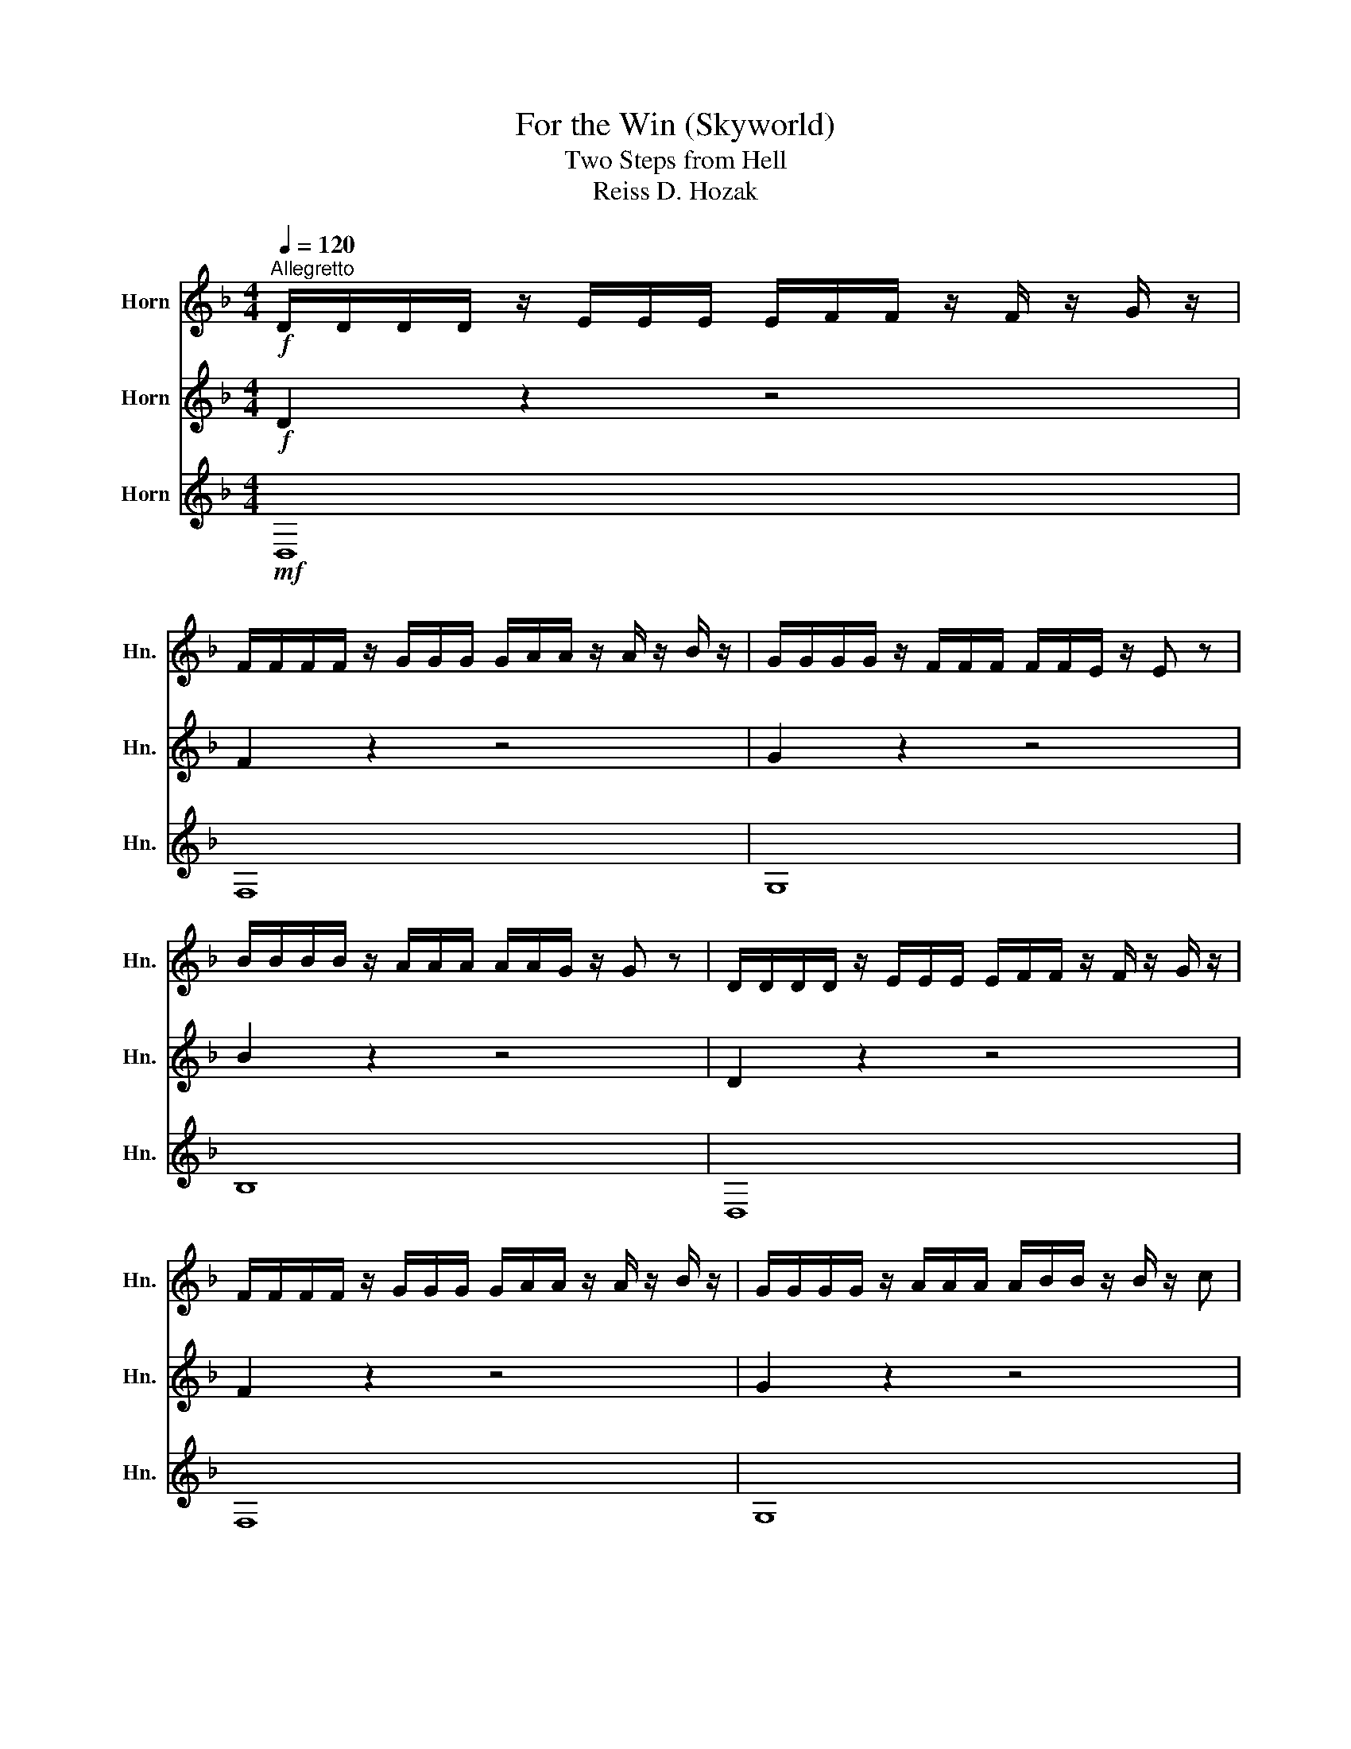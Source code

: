 X:1
T:For the Win (Skyworld)
T:Two Steps from Hell
T:Reiss D. Hozak
%%score 1 2 3
L:1/8
Q:1/4=120
M:4/4
K:none
V:1 treble transpose=-7 nm="Horn" snm="Hn."
V:2 treble transpose=-7 nm="Horn" snm="Hn."
V:3 treble transpose=-7 nm="Horn" snm="Hn."
V:1
[K:F]"^Allegretto"!f! D/D/D/D/ z/ E/E/E/ E/F/F/ z/ F/ z/ G/ z/ | %1
 F/F/F/F/ z/ G/G/G/ G/A/A/ z/ A/ z/ B/ z/ | G/G/G/G/ z/ F/F/F/ F/F/E/ z/ E z | %3
 B/B/B/B/ z/ A/A/A/ A/A/G/ z/ G z | D/D/D/D/ z/ E/E/E/ E/F/F/ z/ F/ z/ G/ z/ | %5
 F/F/F/F/ z/ G/G/G/ G/A/A/ z/ A/ z/ B/ z/ | G/G/G/G/ z/ A/A/A/ A/B/B/ z/ B/ z/ c | %7
 d z/ e z/ f e z/ f z/ g | D/D/D/D/ z/ E/E/E/ E/F/F/ z/ F/ z/ G/ z/ | %9
 F/F/F/F/ z/ G/G/G/ G/A/A/ z/ A/ z/ B/ z/ | G/G/G/G/ z/ F/F/F/ F/F/E/ z/ E z | %11
 B/B/B/B/ z/ A/A/A/ A/A/G/ z/ G z | D/D/D/D/ z/ E/E/E/ E/F/F/ z/ F/ z/ G/ z/ | %13
 F/F/F/F/ z/ G/G/G/ G/A/A/ z/ A/ z/ B/ z/ | G/G/G/G/ z/ A/A/A/ A/B/B/ z/ B/ z/ c | %15
 d z/ e z/ f e z/ f z/ g |!p!!<(! A,8!<)! |!mf! D/D/D/D/ z/ z/ E/ z/ E/ z/ F/ z/ F/ z/ G/ z/ | %18
 F/F/F/F/ z/ z/ G/ z/ G/ z/ A/ z/ A/ z/ B/ z/ | G/G/G/G/ z/ z/ F/ z/ F/ z/ E/ z/ E z | %20
 B/B/B/B/ z/ z/ A/ z/ A/ z/ G/ z/ G z | D/D/D/D/ z/ z/ E/ z/ E/ z/ F/ z/ F/ z/ G/ z/ | %22
 F/F/F/F/ z/ z/ G/ z/ G/ z/ A/ z/ A/ z/ B/ z/ | G/G/G/G/ z/ z/ F/ z/ F/ z/ E/ z/ E z | %24
 B/B/B/B/ z/ z/ A/ z/ A/ z/ G/ z/ G z | D/D/D/D/ z/ z/ E/ z/ E/ z/ F/ z/ F/ z/ G/ z/ | %26
 F/F/F/F/ z/ z/ G/ z/ G/ z/ A/ z/ A/ z/ B/ z/ | G/G/G/G/ z/ z/ F/ z/ F/ z/ E/ z/ E z | %28
 B/B/B/B/ z/ z/ A/ z/ A/ z/ G/ z/ G z | D/D/D/D/ z/ z/ E/ z/ E/ z/ F/ z/ F/ z/ G/ z/ | %30
 F/F/F/F/ z/ z/ G/ z/ G/ z/ A/ z/ A/ z/ B/ z/ | G/G/G/G/ z/ z/ A/ z/ A/ z/ B/ z/ B/ z/ c/ z/ | %32
!f! (b4 a4) |!mp!!<(! d8!<)! |!ff! B/B/B/B/ z/ c/c/c/ c/d/d/ z/ d/ z/ e/ z/ | %35
 d/d/d/d/ z/ e/e/e/ e/f/f/ z/ f/ z/ g/ z/ | e/e/e/e/ z/ d/d/d/ d/d/c/ z/ c z | %37
 g/g/g/g/ z/ f/f/f/ f/f/e/ z/ e z | B/B/B/B/ z/ c/c/c/ c/d/d/ z/ d/ z/ e/ z/ | %39
 d/d/d/d/ z/ e/e/e/ e/f/f/ z/ f/ z/ g/ z/ | e/e/e/e/ z/ f/f/f/ f/g/g/ z/ g/ z/ a/ z/ | %41
!<(! g z/ a z/ b a z/ b z/ c'!<)! |!fff! d' z"^dim." A,6- | A,8- | A,2 z2 z4 |] %45
V:2
[K:F]!f! D2 z2 z4 | F2 z2 z4 | G2 z2 z4 | B2 z2 z4 | D2 z2 z4 | F2 z2 z4 | G2 z2 z4 | %7
 B z/ c z/ d c z/ d z/ e |!mf! D,8 | F,8 | G,8 | B,8 | D,8 | F,8 | G,8 | z8 | z8 |!ff! (D4 F2 G2 | %18
 A4 B2 A2 | G4 F2 E2 | D6) z2 | (D4 F2 G2 | A4 B2 A2 | G4 F2 A2 | G6) z2 | (D4 F2 G2 | A4 B2 c2 | %27
 G4 c2 G2 | d6) z2 | (D4 F2 G2 | A4 B2 c2 | d4 c2 B2) | (f4 e4) | %33
!mp!!<(! d/d/d/d/ d/d/d/d/ d/d/d/d/ d/d/d/d/!<)! |!ff! F8 | A8 | G8 | d8 | f8 | a8 | g8 | %41
!<(! e z/ f z/ g f z/ g z/ a!<)! |!fff! g z D,6- | D,8- | D,2 z2 z4 |] %45
V:3
[K:F]!mf! D,8 | F,8 | G,8 | B,8 | D,8 | F,8 | G,8 | z8 | %8
!f! B,/B,/B,/B,/ z/ C/C/C/ C/D/D/ z/ D/ z/ E/ z/ | D/D/D/D/ z/ E/E/E/ E/F/F/ z/ F/ z/ G/ z/ | %10
 E/E/E/E/ z/ D/D/D/ D/D/C/ z/ C z | G/G/G/G/ z/ F/F/F/ F/F/E/ z/ E z | %12
 B,/B,/B,/B,/ z/ C/C/C/ C/D/D/ z/ D/ z/ E/ z/ | D/D/D/D/ z/ E/E/E/ E/F/F/ z/ F/ z/ G/ z/ | %14
 E/E/E/E/ z/ F/F/F/ F/G/G/ z/ G/ z/ A | B z/ c z/ d c z/ d z/ e | %16
!p!!<(! A,/A,/A,/A,/ A,/A,/A,/A,/ A,/A,/A,/A,/ A,/A,/A,/A,/!<)! | %17
!mf! B,/B,/B,/B,/ z/ C/C/C/ C/D/D/ z/ D/ z/ E/ z/ | D/D/D/D/ z/ E/E/E/ E/F/F/ z/ F/ z/ G/ z/ | %19
 E/E/E/E/ z/ D/D/D/ D/D/C/ z/ C z | G/G/G/G/ z/ F/F/F/ F/F/E/ z/ E z | %21
 B,/B,/B,/B,/ z/ C/C/C/ C/D/D/ z/ D/ z/ E/ z/ | D/D/D/D/ z/ E/E/E/ E/F/F/ z/ F/ z/ G/ z/ | %23
 E/E/E/E/ z/ D/D/D/ D/D/C/ z/ C z | G/G/G/G/ z/ F/F/F/ F/F/E/ z/ E z | %25
 B,/B,/B,/B,/ z/ C/C/C/ C/D/D/ z/ D/ z/ E/ z/ | D/D/D/D/ z/ E/E/E/ E/F/F/ z/ F/ z/ G/ z/ | %27
 E/E/E/E/ z/ D/D/D/ D/D/C/ z/ C z | G/G/G/G/ z/ F/F/F/ F/F/E/ z/ E z | %29
 B,/B,/B,/B,/ z/ C/C/C/ C/D/D/ z/ D/ z/ E/ z/ | D/D/D/D/ z/ E/E/E/ E/F/F/ z/ F/ z/ G/ z/ | %31
 E/E/E/E/ z/ F/F/F/ F/G/G/ z/ G/ z/ A |!f! (d4 c4) | %33
!mp!!<(! B/ z/ B/ z/ B/ z/ B/ z/ B/ z/ B/ z/ B/ z/ B/ z/!<)! | %34
!ff! d/d/d/d/ z/ e/e/e/ e/f/f/ z/ f/ z/ g/ z/ | f/f/f/f/ z/ g/g/g/ g/a/a/ z/ a/ z/ b/ z/ | %36
 g/g/g/g/ z/ f/f/f/ f/f/e/ z/ e z | b/b/b/b/ z/ a/a/a/ a/a/g/ z/ g z | %38
 d/d/d/d/ z/ e/e/e/ e/f/f/ z/ f/ z/ g/ z/ | f/f/f/f/ z/ g/g/g/ g/a/a/ z/ a/ z/ b/ z/ | %40
 g/g/g/g/ z/ a/a/a/ a/b/b/ z/ b/ z/ c'/ z/ |!<(! B z/ c z/ d c z/ d z/ e!<)! |!fff! b z B,,6- | %43
 B,,8- | B,,2 z2 z4 |] %45

